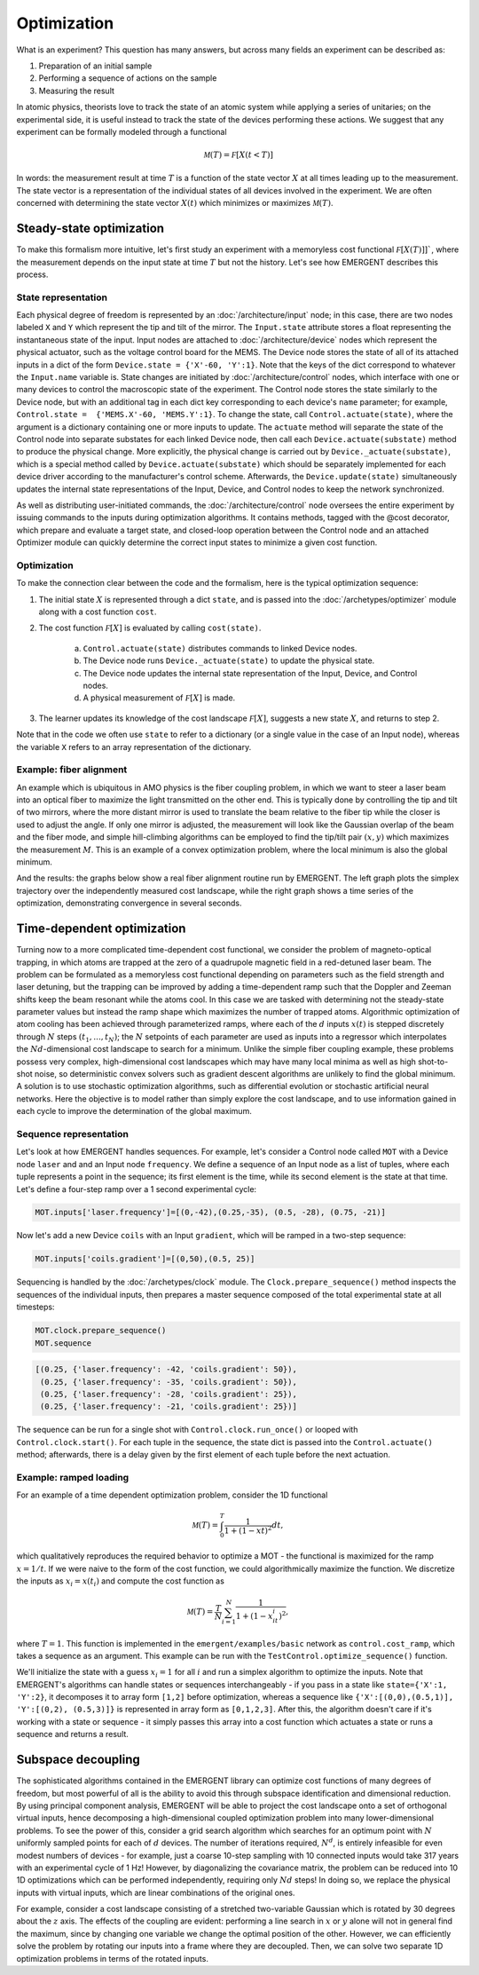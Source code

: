 ##############
Optimization
##############

What is an experiment? This question has many answers, but across many fields
an experiment can be described as:

#. Preparation of an initial sample

#. Performing a sequence of actions on the sample

#. Measuring the result

In atomic physics, theorists love to track the state of an atomic system while
applying a series of unitaries; on the experimental side, it is useful instead
to track the state of the devices performing these actions. We suggest that any
experiment can be formally modeled through a functional

.. math:: \mathcal M(T) = \mathcal F[X(t<T)]

In words: the measurement result at time :math:`T` is a function of the state vector :math:`X` at
all times leading up to the measurement. The state vector is a representation
of the individual states of all devices involved in the experiment. We are often
concerned with determining the state vector :math:`X(t)` which minimizes or maximizes
:math:`\mathcal M(T)`.



Steady-state optimization
===========================
To make this formalism more intuitive, let's first study an experiment with a
memoryless cost functional :math:`\mathcal F[X(T)]]``, where the measurement depends on the input
state at time :math:`T` but not the history. Let's see how EMERGENT describes this process.

State representation
---------------------
Each physical degree of freedom is represented by an :doc:`/architecture/input` node; in this case, there are two nodes labeled ``X`` and ``Y`` which
represent the tip and tilt of the mirror. The ``Input.state`` attribute stores a
float representing the instantaneous state of the input. Input nodes are attached
to :doc:`/architecture/device` nodes which represent the physical actuator, such as the voltage control
board for the MEMS. The Device node stores the state of all of its attached inputs
in a dict of the form ``Device.state = {'X'-60, 'Y':1}``. Note that the keys of
the dict correspond to whatever the ``Input.name`` variable is. State changes
are initiated by :doc:`/architecture/control` nodes, which interface with one or many devices to
control the macroscopic state of the experiment. The Control node stores the
state similarly to the Device node, but with an additional tag in each dict key
corresponding to each device's ``name`` parameter; for example, ``Control.state =  {'MEMS.X'-60, 'MEMS.Y':1}``.
To change the state, call ``Control.actuate(state)``, where the argument is a
dictionary containing one or more inputs to update. The ``actuate`` method will
separate the state of the Control node into separate substates for each linked
Device node, then call each ``Device.actuate(substate)`` method to produce the
physical change. More explicitly, the physical change is carried out by
``Device._actuate(substate)``, which is a special method called by ``Device.actuate(substate)``
which should be separately implemented for each device driver according to the
manufacturer's control scheme. Afterwards, the ``Device.update(state)`` simultaneously updates
the internal state representations of the Input, Device, and Control nodes to
keep the network synchronized.

As well as distributing user-initiated commands, the :doc:`/architecture/control`
node oversees the entire experiment by issuing commands to the inputs
during optimization algorithms. It contains methods, tagged with the @cost decorator,
which prepare and evaluate a target state, and closed-loop operation between the
Control node and an attached Optimizer module can quickly determine the correct
input states to minimize a given cost function.

Optimization
-------------
To make the connection clear between the code and the formalism, here is the
typical optimization sequence:

1. The initial state :math:`X` is represented through a dict ``state``, and is passed into the :doc:`/archetypes/optimizer` module along with a cost function ``cost``.
2. The cost function :math:`\mathcal F[X]` is evaluated by calling ``cost(state)``.

	a. ``Control.actuate(state)`` distributes commands to linked Device nodes.
	b. The Device node runs ``Device._actuate(state)`` to update the physical state.
	c. The Device node updates the internal state representation of the Input, Device, and Control nodes.
	d. A physical measurement of :math:`\mathcal F[X]` is made.
3. The learner updates its knowledge of the cost landscape :math:`\mathcal F[X]`, suggests a new state :math:`X`, and returns to step 2.

Note that in the code we often use ``state`` to refer to a dictionary (or a single
value in the case of an Input node), whereas the variable ``X`` refers to an
array representation of the dictionary.

Example: fiber alignment
-------------------------
An example which is ubiquitous in AMO
physics is the fiber coupling problem, in which we want to steer a laser beam
into an optical fiber to maximize the light transmitted on the other end. This
is typically done by controlling the tip and tilt of two mirrors, where the more
distant mirror is used to translate the beam relative to the fiber tip while the
closer is used to adjust the angle. If only one mirror is adjusted, the measurement
will look like the Gaussian overlap of the beam and the fiber mode, and simple
hill-climbing algorithms can be employed to find the tip/tilt pair :math:`(x,y)` which
maximizes the measurement :math:`M`. This is an example of a convex optimization problem,
where the local minimum is also the global minimum.

And the results: the graphs below show a real fiber alignment routine run by EMERGENT. The left
graph plots the simplex trajectory over the independently measured cost landscape,
while the right graph shows a time series of the optimization, demonstrating
convergence in several seconds.

.. image:: simplex_parametric.png
    :width: 49 %
.. image:: simplex_time_series.png
    :width: 49 %


Time-dependent optimization
==============================
Turning now to a more complicated time-dependent cost functional, we consider
the problem of magneto-optical trapping, in which atoms are trapped at the zero
of a quadrupole magnetic field in a red-detuned laser beam. The problem can be
formulated as a memoryless cost functional depending on parameters such as the
field strength and laser detuning, but the trapping can be improved by adding a
time-dependent ramp such that the Doppler and Zeeman shifts keep the beam resonant
while the atoms cool. In this case we are tasked with determining not the
steady-state parameter values but instead the ramp shape which maximizes the
number of trapped atoms. Algorithmic optimization of atom cooling has been
achieved through parameterized ramps, where each of the :math:`d` inputs :math:`x(t)` is stepped
discretely through :math:`N` steps :math:`(t_1,...,t_N)`; the :math:`N` setpoints of each parameter are used
as inputs into a regressor which interpolates the :math:`Nd`-dimensional cost landscape
to search for a minimum. Unlike the simple fiber coupling example, these problems
possess very complex, high-dimensional cost landscapes which may have many local
minima as well as high shot-to-shot noise, so deterministic convex solvers such
as gradient descent algorithms are unlikely to find the global minimum. A solution
is to use stochastic optimization algorithms, such as differential evolution or
stochastic artificial neural networks. Here the objective is to model rather than
simply explore the cost landscape, and to use information gained in each cycle
to improve the determination of the global maximum.

Sequence representation
------------------------
Let's look at how EMERGENT handles sequences. For example, let's
consider a Control node called ``MOT`` with a Device node ``laser`` and and
an Input node ``frequency``. We define a sequence of an Input node as a list of
tuples, where each tuple represents a point in the sequence; its first element
is the time, while its second element is the state at that time. Let's define a
four-step ramp over a 1 second experimental cycle:

.. code-block:: python

	 MOT.inputs['laser.frequency']=[(0,-42),(0.25,-35), (0.5, -28), (0.75, -21)]

Now let's add a new Device ``coils`` with an Input ``gradient``, which will
be ramped in a two-step sequence:

.. code-block:: python

	 MOT.inputs['coils.gradient']=[(0,50),(0.5, 25)]

Sequencing is handled by the :doc:`/archetypes/clock` module. The ``Clock.prepare_sequence()`` method
inspects the sequences of the individual inputs, then prepares a master sequence
composed of the total experimental state at all timesteps:

.. code-block:: python

	 MOT.clock.prepare_sequence()
	 MOT.sequence

.. code-block:: python

	 [(0.25, {'laser.frequency': -42, 'coils.gradient': 50}),
	  (0.25, {'laser.frequency': -35, 'coils.gradient': 50}),
	  (0.25, {'laser.frequency': -28, 'coils.gradient': 25}),
	  (0.25, {'laser.frequency': -21, 'coils.gradient': 25})]

The sequence can be run for a single shot with ``Control.clock.run_once()`` or
looped with ``Control.clock.start()``. For each tuple in the sequence, the state
dict is passed into the ``Control.actuate()`` method; afterwards, there is a delay
given by the first element of each tuple before the next actuation.

Example: ramped loading
------------------------
For an example of a time dependent optimization problem, consider the 1D functional

.. math:: \mathcal M(T) = \int_0^T \frac{1}{1+(1-xt)^2}dt,

which qualitatively reproduces the required behavior to
optimize a MOT - the functional is maximized for the ramp :math:`x=1/t`. If we were naive
to the form of the cost function, we could algorithmically maximize the function.
We discretize the inputs as :math:`x_i=x(t_i)` and compute the cost function as

.. math:: \mathcal M(T) = \frac{T}{N}\sum_{i=1}^N \frac{1}{1+(1-x_it_i)^2},

where :math:`T=1`. This function is implemented in the ``emergent/examples/basic``
network as ``control.cost_ramp``, which takes a sequence as an argument. This
example can be run with the ``TestControl.optimize_sequence()`` function.

We'll initialize the state with a guess :math:`x_i=1` for all :math:`i` and run a
simplex algorithm to optimize the inputs. Note that EMERGENT's algorithms can
handle states or sequences interchangeably - if you pass in a state like
``state={'X':1, 'Y':2}``, it decomposes it to array form ``[1,2]`` before
optimization, whereas a sequence like ``{'X':[(0,0),(0.5,1)], 'Y':[(0,2), (0.5,3)]}``
is represented in array form as ``[0,1,2,3]``. After this, the algorithm doesn't
care if it's working with a state or sequence - it simply passes this array into
a cost function which actuates a state or runs a sequence and returns a result.


Subspace decoupling
====================
The sophisticated algorithms contained in the EMERGENT library can optimize cost
functions of many degrees of freedom, but most powerful of all is the ability to
avoid this through subspace identification and dimensional reduction. By using
principal component analysis, EMERGENT will be able to project the cost landscape
onto a set of orthogonal virtual inputs, hence decomposing a high-dimensional
coupled optimization problem into many lower-dimensional problems. To see the
power of this, consider a grid search algorithm which searches for an optimum
point with :math:`N` uniformly sampled points for each of :math:`d` devices. The
number of iterations required, :math:`N^d`, is entirely infeasible for even modest
numbers of devices - for example, just a coarse 10-step sampling with 10 connected
inputs would take 317 years with an experimental cycle of 1 Hz! However, by
diagonalizing the covariance matrix, the problem can be reduced into 10 1D
optimizations which can be performed independently, requiring only :math:`Nd` steps!
In doing so, we replace the physical inputs with virtual inputs, which are linear
combinations of the original ones.

For example, consider a cost landscape consisting of a stretched two-variable
Gaussian which is rotated by 30 degrees about the :math:`z` axis. The effects of
the coupling are evident: performing a line search in :math:`x` or :math:`y`
alone will not in general find the maximum, since by changing one variable we
change the optimal position of the other. However, we can efficiently solve the
problem by rotating our inputs into a frame where they are decoupled. Then, we
can solve two separate 1D optimization problems in terms of the rotated inputs.
